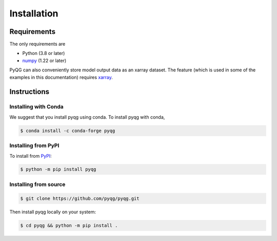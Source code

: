 .. _installation:

Installation
############

Requirements
============

The only requirements are

- Python (3.8 or later)
- numpy_ (1.22 or later)

PyQG can also conveniently store model output data as an xarray dataset. The feature (which is used in some of the examples in this documentation) requires xarray_.

.. _numpy:  https://www.numpy.org/
.. _xarray: https://xarray.pydata.org/en/stable/


Instructions
============

Installing with Conda
^^^^^^^^^^^^^^^^^^^^^

We suggest that you install pyqg using conda. To install pyqg with conda,

.. code-block:: bash

    $ conda install -c conda-forge pyqg


Installing from PyPI
^^^^^^^^^^^^^^^^^^^^

To install from `PyPI <https://pypi.org/project/pyqg/>`__:

.. code-block:: bash

    $ python -m pip install pyqg


Installing from source
^^^^^^^^^^^^^^^^^^^^^^

.. code-block:: bash

    $ git clone https://github.com/pyqg/pyqg.git

Then install pyqg locally on your system:

.. code-block:: bash

    $ cd pyqg && python -m pip install .
